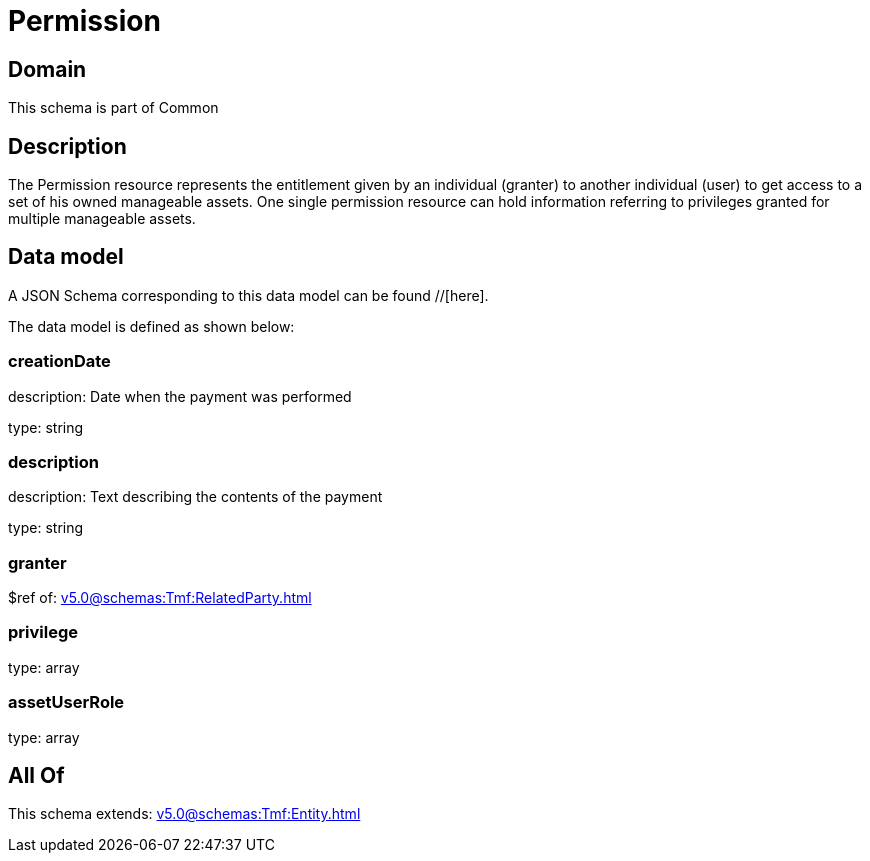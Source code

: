 = Permission

[#domain]
== Domain

This schema is part of Common

[#description]
== Description
The Permission resource represents the entitlement given by an individual (granter) to another individual (user) to get access to a set of his owned manageable assets. One single permission resource can hold information referring to privileges granted for multiple manageable assets.


[#data_model]
== Data model

A JSON Schema corresponding to this data model can be found //[here].

The data model is defined as shown below:


=== creationDate
description: Date when the payment was performed

type: string


=== description
description: Text describing the contents of the payment

type: string


=== granter
$ref of: xref:v5.0@schemas:Tmf:RelatedParty.adoc[]


=== privilege
type: array


=== assetUserRole
type: array


[#all_of]
== All Of

This schema extends: xref:v5.0@schemas:Tmf:Entity.adoc[]

